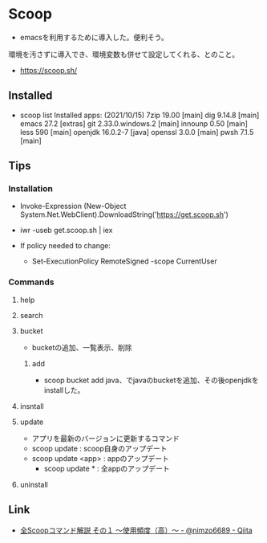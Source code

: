 * Scoop
  - emacsを利用するために導入した。便利そう。
  環境を汚さずに導入でき、環境変数も併せて設定してくれる、とのこと。
- https://scoop.sh/
  
** Installed
- scoop list
  Installed apps:  (2021/10/15)
    7zip 19.00 [main]
    dig 9.14.8 [main]
    emacs 27.2 [extras]
    git 2.33.0.windows.2 [main]
    innounp 0.50 [main]
    less 590 [main]
    openjdk 16.0.2-7 [java]
    openssl 3.0.0 [main]
    pwsh 7.1.5 [main]

** Tips
*** Installation
- Invoke-Expression (New-Object System.Net.WebClient).DownloadString('https://get.scoop.sh')
- iwr -useb get.scoop.sh | iex

- If policy needed to change:
  - Set-ExecutionPolicy RemoteSigned -scope CurrentUser

*** Commands
**** help
**** search
**** bucket
- bucketの追加、一覧表示、削除
***** add
- scoop bucket add java、でjavaのbucketを追加、その後openjdkをinstallした。
**** insntall
**** update
- アプリを最新のバージョンに更新するコマンド
- scoop update : scoop自身のアップデート
- scoop update <app> : appのアップデート
  - scoop update * : 全appのアップデート
**** uninstall
** Link
- [[https://qiita.com/nimzo6689/items/1ab33380366e324c0b84][全Scoopコマンド解説 その１ ～使用頻度（高）～ - @nimzo6689 - Qiita]]


